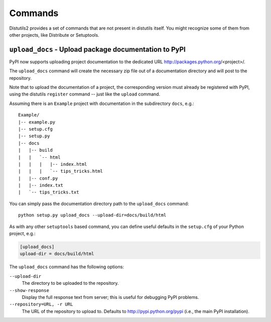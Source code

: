 ========
Commands
========

Distutils2 provides a set of commands that are not present in distutils itself.
You might recognize some of them from other projects, like Distribute or
Setuptools.

``upload_docs`` - Upload package documentation to PyPI
======================================================

PyPI now supports uploading project documentation to the dedicated URL
http://packages.python.org/<project>/.

The ``upload_docs`` command will create the necessary zip file out of a
documentation directory and will post to the repository.

Note that to upload the documentation of a project, the corresponding version
must already be registered with PyPI, using the distutils ``register``
command -- just like the ``upload`` command.

Assuming there is an ``Example`` project with documentation in the
subdirectory ``docs``, e.g.::

  Example/
  |-- example.py
  |-- setup.cfg
  |-- setup.py
  |-- docs
  |   |-- build
  |   |   `-- html
  |   |   |   |-- index.html
  |   |   |   `-- tips_tricks.html
  |   |-- conf.py
  |   |-- index.txt
  |   `-- tips_tricks.txt

You can simply pass the documentation directory path to the ``upload_docs``
command::

    python setup.py upload_docs --upload-dir=docs/build/html

As with any other ``setuptools`` based command, you can define useful
defaults in the ``setup.cfg`` of your Python project, e.g.:

.. code-block:: ini

    [upload_docs]
    upload-dir = docs/build/html

The ``upload_docs`` command has the following options:

``--upload-dir``
    The directory to be uploaded to the repository.

``--show-response``
    Display the full response text from server; this is useful for debugging
    PyPI problems.

``--repository=URL, -r URL``
    The URL of the repository to upload to.  Defaults to
    http://pypi.python.org/pypi (i.e., the main PyPI installation).


